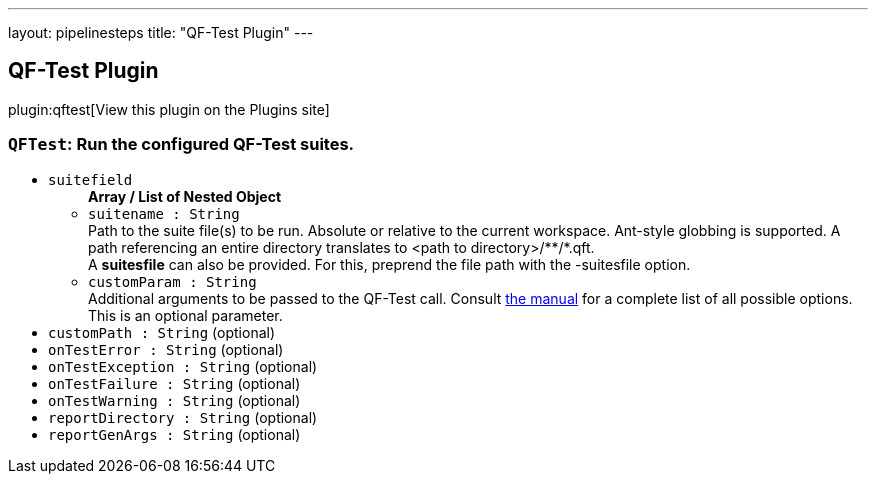 ---
layout: pipelinesteps
title: "QF-Test Plugin"
---

:notitle:
:description:
:author:
:email: jenkinsci-users@googlegroups.com
:sectanchors:
:toc: left
:compat-mode!:

== QF-Test Plugin

plugin:qftest[View this plugin on the Plugins site]

=== `QFTest`: Run the configured QF-Test suites.
++++
<ul><li><code>suitefield</code>
<ul><b>Array / List of Nested Object</b>
<li><code>suitename : String</code>
<div><div>
 Path to the suite file(s) to be run. Absolute or relative to the current workspace. Ant-style globbing is supported. A path referencing an entire directory translates to &lt;path to directory&gt;/**/*.qft. 
 <br>
  A <b>suitesfile</b> can also be provided. For this, preprend the file path with the -suitesfile option.
</div></div>

</li>
<li><code>customParam : String</code>
<div><div>
 Additional arguments to be passed to the QF-Test call. Consult <a href="https://www.qfs.de/en/qf-test-manual/lc/manual-en-tech_execution.html" rel="nofollow"> the manual</a> for a complete list of all possible options. This is an optional parameter.
</div></div>

</li>
</ul></li>
<li><code>customPath : String</code> (optional)
</li>
<li><code>onTestError : String</code> (optional)
</li>
<li><code>onTestException : String</code> (optional)
</li>
<li><code>onTestFailure : String</code> (optional)
</li>
<li><code>onTestWarning : String</code> (optional)
</li>
<li><code>reportDirectory : String</code> (optional)
</li>
<li><code>reportGenArgs : String</code> (optional)
</li>
</ul>


++++
